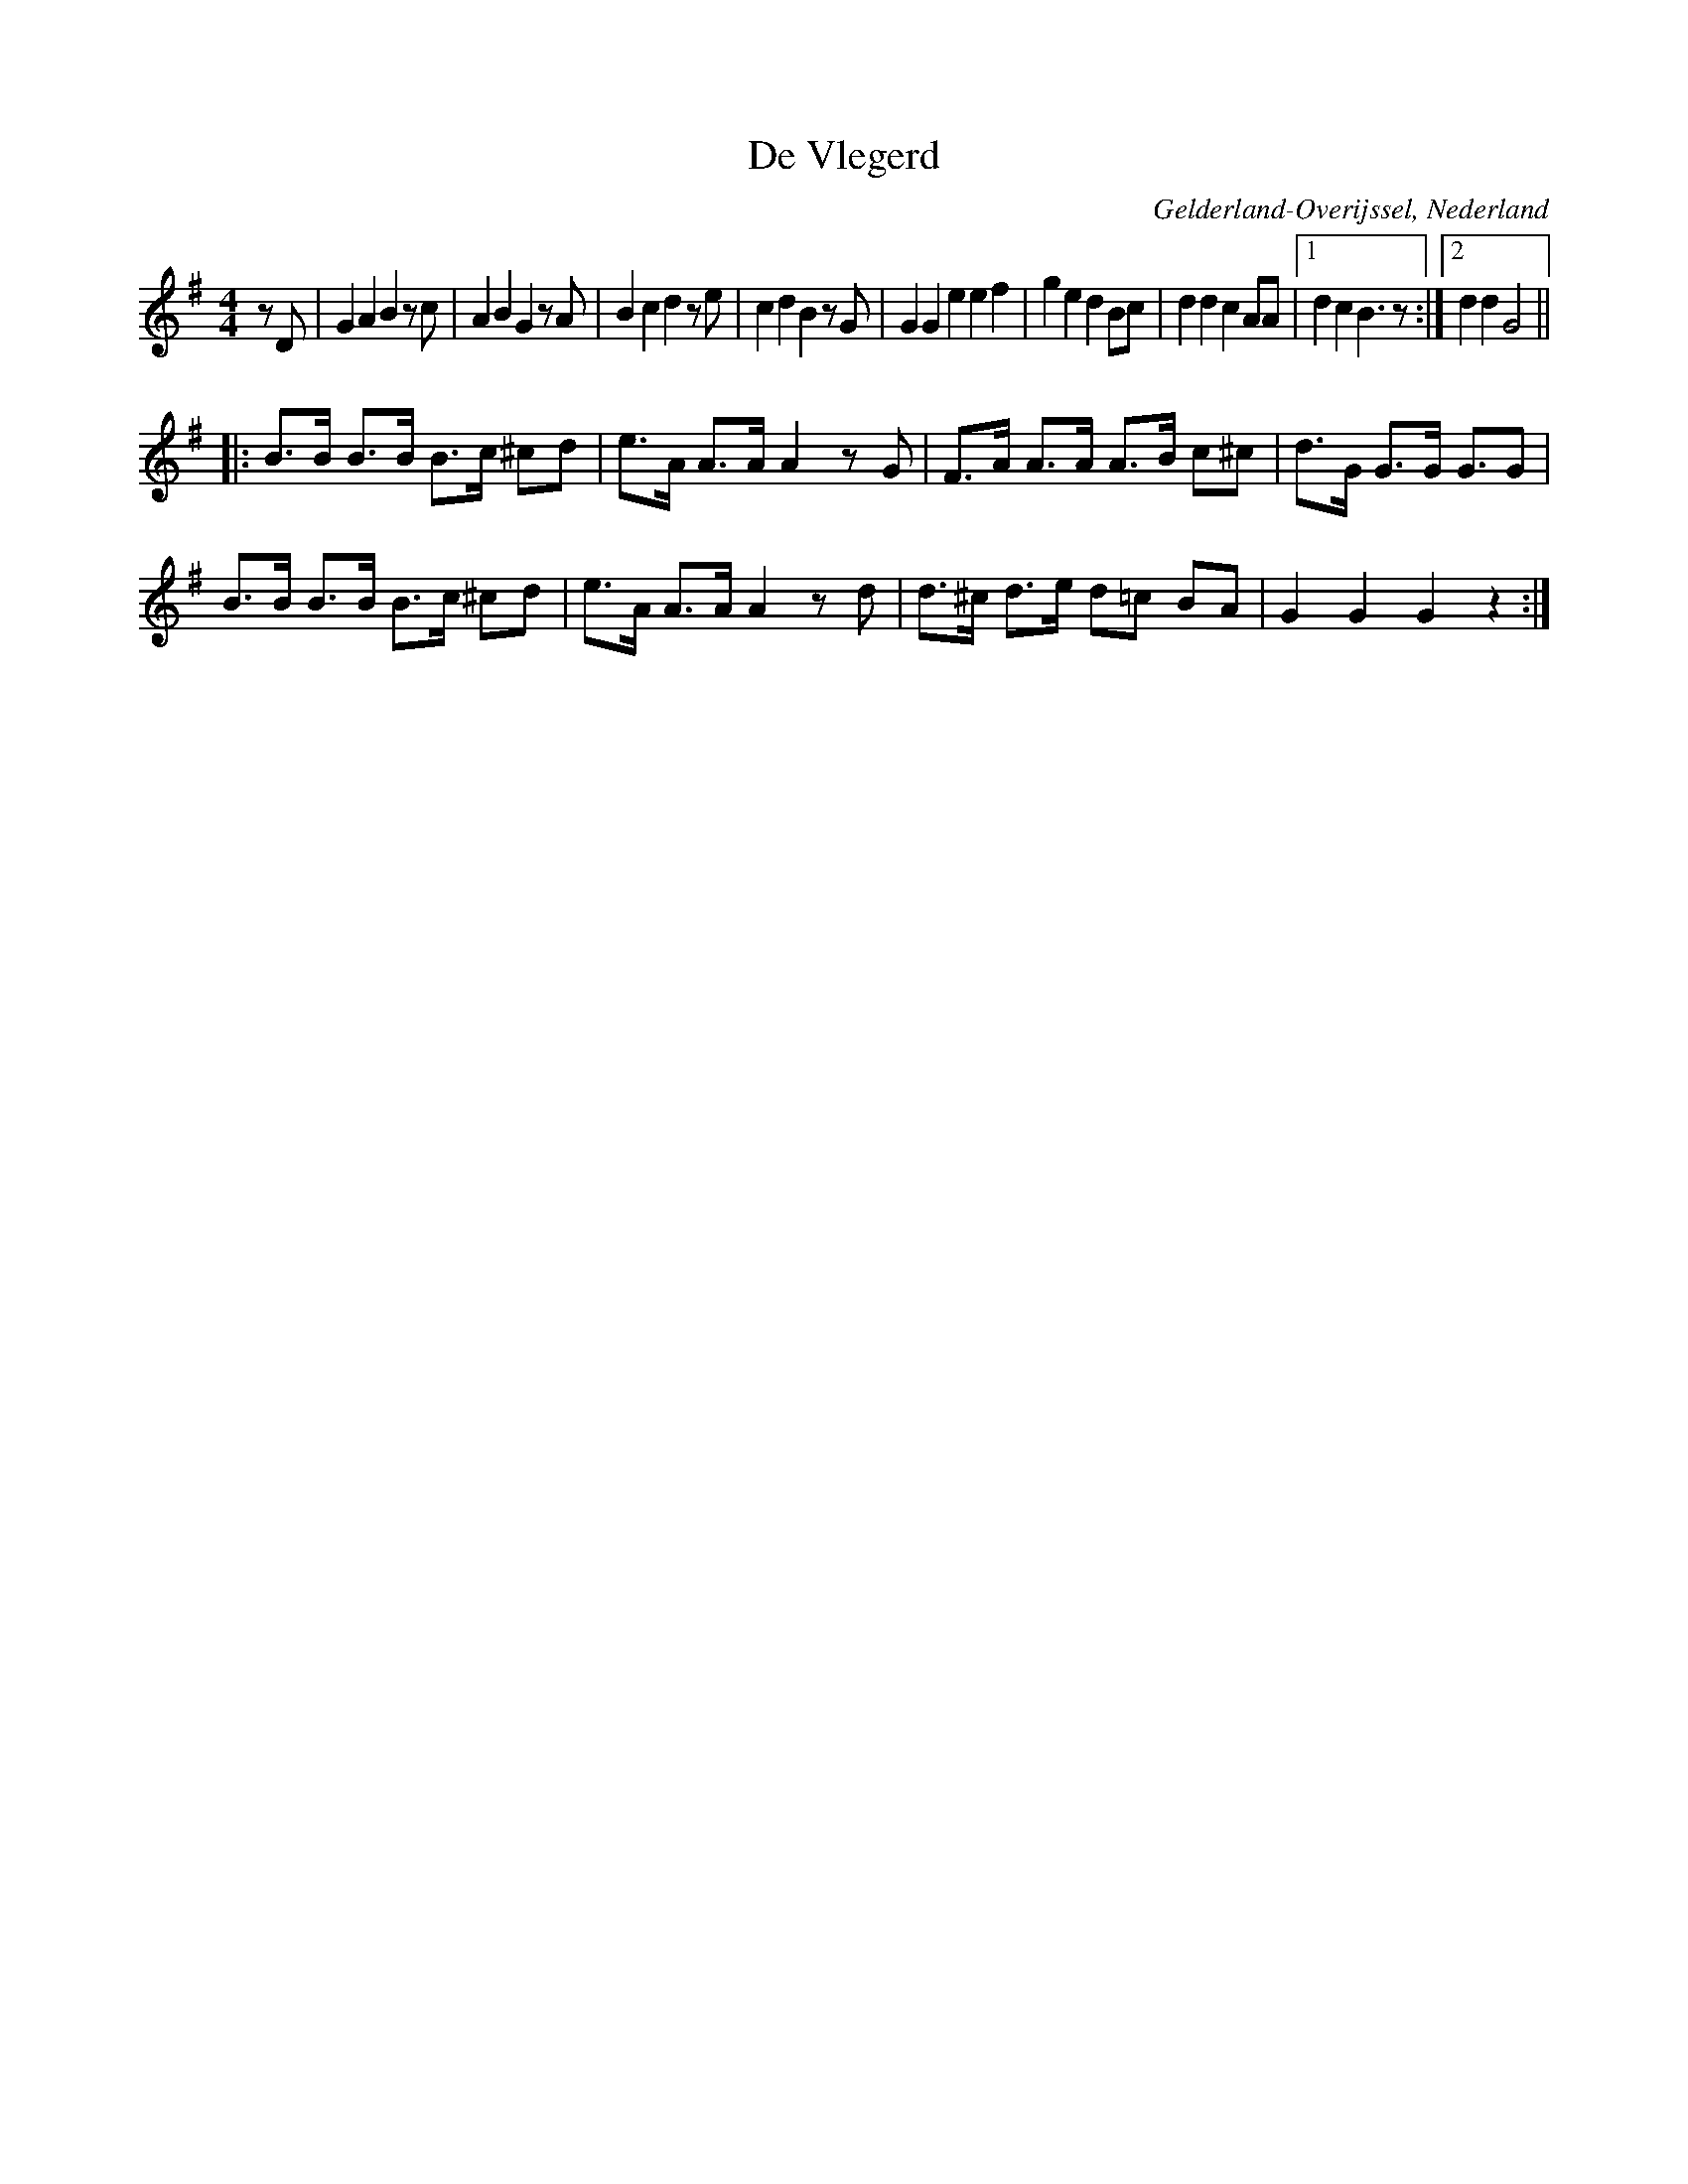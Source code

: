 X:1
T:De Vlegerd
O:Gelderland-Overijssel, Nederland
Z:Bert Van Vreckem <bert.vanvreckem@gmail.com>
M:4/4
L:1/4
K:G
z/D/|GA Bz/c/|AB Gz/A/|Bc dz/e/|cd Bz/G/|GG eef|ge dB/c/|dd cA/A/|[1dc B3/2z/:|[2dd G2||
|:[L:1/8]B>B B>B B>c ^cd|e>A A>A A2zG|F>A A>A A>B c^c|d>G G>G G3/2G|
B>B B>B B>c ^cd|e>A A>A A2zd|d>^c d>e d=c BA|G2G2G2z2:|

